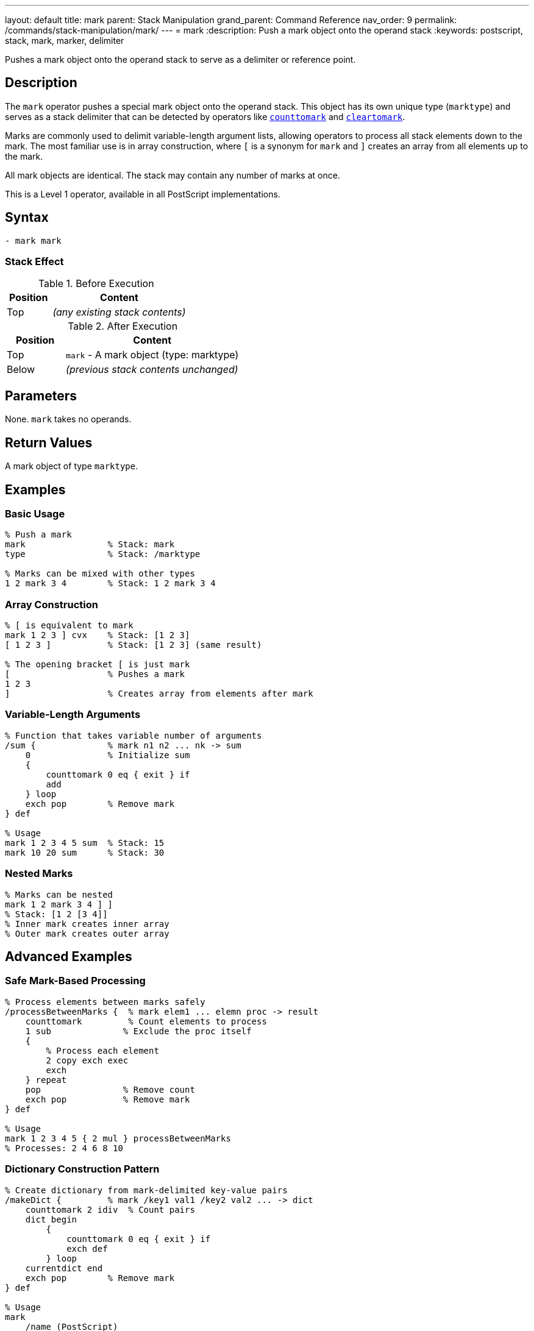 ---
layout: default
title: mark
parent: Stack Manipulation
grand_parent: Command Reference
nav_order: 9
permalink: /commands/stack-manipulation/mark/
---
= mark
:description: Push a mark object onto the operand stack
:keywords: postscript, stack, mark, marker, delimiter

[.lead]
Pushes a mark object onto the operand stack to serve as a delimiter or reference point.

== Description

The `mark` operator pushes a special mark object onto the operand stack. This object has its own unique type (`marktype`) and serves as a stack delimiter that can be detected by operators like xref:counttomark.adoc[`counttomark`] and xref:cleartomark.adoc[`cleartomark`].

Marks are commonly used to delimit variable-length argument lists, allowing operators to process all stack elements down to the mark. The most familiar use is in array construction, where `[` is a synonym for `mark` and `]` creates an array from all elements up to the mark.

All mark objects are identical. The stack may contain any number of marks at once.

This is a Level 1 operator, available in all PostScript implementations.

== Syntax

[source,postscript]
----
- mark mark
----

=== Stack Effect

.Before Execution
[cols="1,3"]
|===
|Position |Content

|Top
|_(any existing stack contents)_
|===

.After Execution
[cols="1,3"]
|===
|Position |Content

|Top
|`mark` - A mark object (type: marktype)

|Below
|_(previous stack contents unchanged)_
|===

== Parameters

None. `mark` takes no operands.

== Return Values

A mark object of type `marktype`.

== Examples

=== Basic Usage

[source,postscript]
----
% Push a mark
mark                % Stack: mark
type                % Stack: /marktype

% Marks can be mixed with other types
1 2 mark 3 4        % Stack: 1 2 mark 3 4
----

=== Array Construction

[source,postscript]
----
% [ is equivalent to mark
mark 1 2 3 ] cvx    % Stack: [1 2 3]
[ 1 2 3 ]           % Stack: [1 2 3] (same result)

% The opening bracket [ is just mark
[                   % Pushes a mark
1 2 3
]                   % Creates array from elements after mark
----

=== Variable-Length Arguments

[source,postscript]
----
% Function that takes variable number of arguments
/sum {              % mark n1 n2 ... nk -> sum
    0               % Initialize sum
    {
        counttomark 0 eq { exit } if
        add
    } loop
    exch pop        % Remove mark
} def

% Usage
mark 1 2 3 4 5 sum  % Stack: 15
mark 10 20 sum      % Stack: 30
----

=== Nested Marks

[source,postscript]
----
% Marks can be nested
mark 1 2 mark 3 4 ] ]
% Stack: [1 2 [3 4]]
% Inner mark creates inner array
% Outer mark creates outer array
----

== Advanced Examples

=== Safe Mark-Based Processing

[source,postscript]
----
% Process elements between marks safely
/processBetweenMarks {  % mark elem1 ... elemn proc -> result
    counttomark         % Count elements to process
    1 sub              % Exclude the proc itself
    {
        % Process each element
        2 copy exch exec
        exch
    } repeat
    pop                % Remove count
    exch pop           % Remove mark
} def

% Usage
mark 1 2 3 4 5 { 2 mul } processBetweenMarks
% Processes: 2 4 6 8 10
----

=== Dictionary Construction Pattern

[source,postscript]
----
% Create dictionary from mark-delimited key-value pairs
/makeDict {         % mark /key1 val1 /key2 val2 ... -> dict
    counttomark 2 idiv  % Count pairs
    dict begin
        {
            counttomark 0 eq { exit } if
            exch def
        } loop
    currentdict end
    exch pop        % Remove mark
} def

% Usage
mark
    /name (PostScript)
    /version 3
    /year 1999
makeDict
----

=== Mark Stack Depth Management

[source,postscript]
----
% Execute procedure with mark-protected stack
/withMark {         % mark proc -> (executes proc, cleans to mark)
    exec
    cleartomark
} def

% Usage
mark
1 2 3               % Some values
{ 10 20 add }       % Procedure adds 2 more values
withMark            % Stack cleaned back to original state
----

=== Finding Marks

[source,postscript]
----
% Count marks on stack
/countMarks {       % ... -> ... n
    0               % Counter
    count 1 sub 0 1 3 -1 roll {
        index type /marktype eq {
            1 add
        } if
    } for
} def

mark 1 2 mark 3 4
countMarks          % Stack: mark 1 2 mark 3 4 2
----

== Edge Cases and Common Pitfalls

WARNING: Unmatched marks (marks without corresponding `cleartomark` or `]`) accumulate on the stack and can cause problems.

=== Unmatched Marks

[source,postscript]
----
% BAD: Leaving marks on stack
mark 1 2 3
% Mark never removed!
% Later operations might fail

% GOOD: Always pair mark with removal
mark 1 2 3 cleartomark
% Or: mark 1 2 3 ]
----

=== Mark vs [

[source,postscript]
----
% mark and [ are identical
mark                % Stack: mark
[                   % Stack: mark (exactly the same)

% Both create same object
mark type           % /marktype
[ type              % /marktype

% Difference is convention:
% Use [ with ]
% Use mark with cleartomark or counttomark
----

=== Marks in Error Conditions

[source,postscript]
----
% cleartomark with no mark causes error
1 2 3 cleartomark   % ERROR: unmatchedmark

% Always ensure mark exists
mark
1 2 3
cleartomark         % OK

% Or check first
count 0 gt {
    0 index type /marktype eq {
        cleartomark
    } if
} if
----

TIP: Always ensure marks are properly matched with either xref:cleartomark.adoc[`cleartomark`], `]`, or explicit removal. Unmatched marks can interfere with later operations.

=== Multiple Marks

[source,postscript]
----
% cleartomark only removes to FIRST mark
mark 1 2 mark 3 4 cleartomark
% Stack: mark 1 2 (removed inner mark and 3 4)

count               % Stack: mark 1 2 3
cleartomark         % Stack: (empty)
----

== Related Commands

* xref:cleartomark.adoc[`cleartomark`] - Remove elements up to and including mark
* xref:counttomark.adoc[`counttomark`] - Count elements to nearest mark
* `[` - Synonym for mark (used with `]`)
* `]` - Create array from elements after mark
* xref:pop.adoc[`pop`] - Remove single element (including marks)

== PostScript Level

*Available in*: PostScript Level 1 and higher

This is a fundamental operator available in all PostScript implementations.

== Error Conditions

`stackoverflow`::
The operand stack is full and cannot accommodate the mark object.
+
[source,postscript]
----
% (Only if stack is at capacity)
----

== Performance Considerations

Pushing a mark is a very fast O(1) operation, identical in cost to pushing any other object.

However, operations that search for marks (like xref:counttomark.adoc[`counttomark`]) must scan the stack, which is O(n) where n is the distance to the mark.

== Best Practices

1. **Use with paired operations**: Always pair `mark` with xref:cleartomark.adoc[`cleartomark`] or `]`
2. **Prefer [ ] for arrays**: Use `[` and `]` for array construction (more readable)
3. **Use mark for variable args**: Use `mark` when implementing variable-argument procedures
4. **Document mark usage**: Make it clear when procedures expect marks on the stack
5. **Clean up marks**: Never leave unmatched marks on the stack

=== Good Pattern: Variable Arguments

[source,postscript]
----
% Define procedure taking variable arguments
/myProc {           % mark arg1 arg2 ... argn -> result
    % Process all arguments after mark
    0 {
        counttomark 0 eq { exit } if
        add
    } loop
    exch pop        % Remove mark
} def

% Call with different argument counts
mark 1 2 3 myProc       % Works with 3 args
mark 1 2 3 4 5 myProc   % Works with 5 args
----

=== Array Construction Convention

[source,postscript]
----
% GOOD: Use [ ] for arrays (clearer)
[ 1 2 3 4 5 ]

% AVOID: Using mark explicitly for arrays
mark 1 2 3 4 5 ]        % Correct but less clear

% mark is better for non-array uses
mark /key1 val1 /key2 val2
% ... process key-value pairs ...
cleartomark
----

== See Also

* xref:../../syntax/operators.adoc[Operators Overview] - Understanding PostScript operators
* xref:../../usage/basic/stack-operations.adoc[Stack Operations Guide] - Stack manipulation tutorial
* xref:../../usage/basic/arrays.adoc[Arrays] - Using marks for array construction
* xref:index.adoc[Stack Manipulation] - All stack operators
* https://www.adobe.com/content/dam/acom/en/devnet/actionscript/articles/PLRM.pdf[PostScript Language Reference Manual] - Official specification (page 539)

---

[.text-small]
_This page is part of the xref:../index.adoc[PostScript Language Reference Guide]._